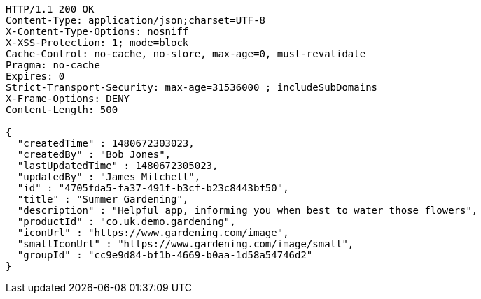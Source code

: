 [source,http,options="nowrap"]
----
HTTP/1.1 200 OK
Content-Type: application/json;charset=UTF-8
X-Content-Type-Options: nosniff
X-XSS-Protection: 1; mode=block
Cache-Control: no-cache, no-store, max-age=0, must-revalidate
Pragma: no-cache
Expires: 0
Strict-Transport-Security: max-age=31536000 ; includeSubDomains
X-Frame-Options: DENY
Content-Length: 500

{
  "createdTime" : 1480672303023,
  "createdBy" : "Bob Jones",
  "lastUpdatedTime" : 1480672305023,
  "updatedBy" : "James Mitchell",
  "id" : "4705fda5-fa37-491f-b3cf-b23c8443bf50",
  "title" : "Summer Gardening",
  "description" : "Helpful app, informing you when best to water those flowers",
  "productId" : "co.uk.demo.gardening",
  "iconUrl" : "https://www.gardening.com/image",
  "smallIconUrl" : "https://www.gardening.com/image/small",
  "groupId" : "cc9e9d84-bf1b-4669-b0aa-1d58a54746d2"
}
----